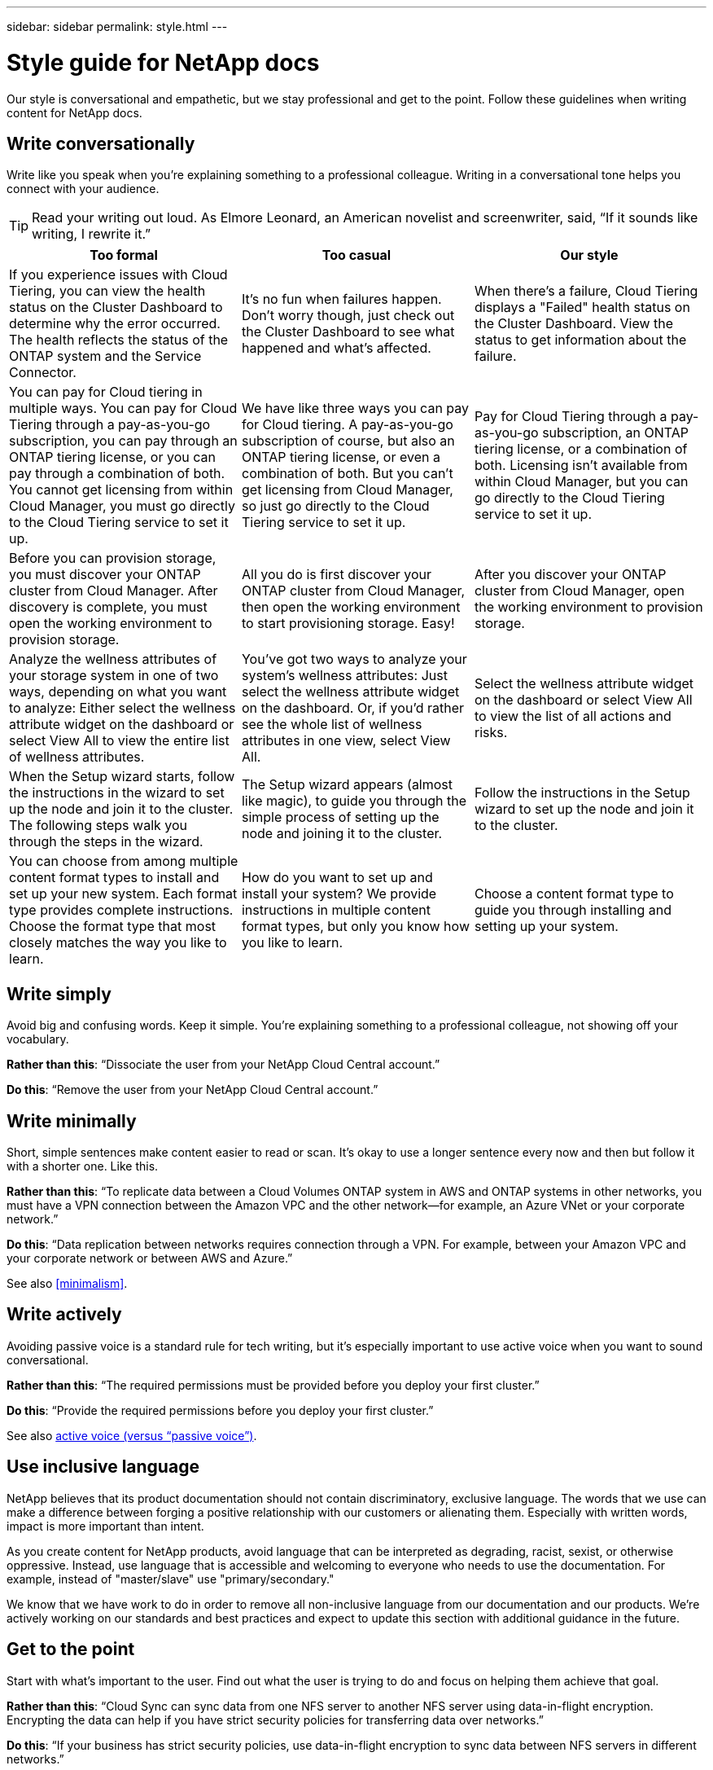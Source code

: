 ---
sidebar: sidebar
permalink: style.html
---

= Style guide for NetApp docs
:hardbreaks:
:nofooter:
:icons: font
:linkattrs:
:imagesdir: ./media/

[.lead]
Our style is conversational and empathetic, but we stay professional and get to the point. Follow these guidelines when writing content for NetApp docs.

== Write conversationally

Write like you speak when you're explaining something to a professional colleague. Writing in a conversational tone helps you connect with your audience.

TIP: Read your writing out loud. As Elmore Leonard, an American novelist and screenwriter, said, “If it sounds like writing, I rewrite it.”

|===
|Too formal |Too casual |Our style

|If you experience issues with Cloud Tiering, you can view the health status on the Cluster Dashboard to determine why the error occurred. The health reflects the status of the ONTAP system and the Service Connector.
|It's no fun when failures happen. Don't worry though, just check out the Cluster Dashboard to see what happened and what's affected.
|When there's a failure, Cloud Tiering displays a "Failed" health status on the Cluster Dashboard. View the status to get information about the failure.

|You can pay for Cloud tiering in multiple ways. You can pay for Cloud Tiering through a pay-as-you-go subscription, you can pay through an ONTAP tiering license, or you can pay through a combination of both. You cannot get licensing from within Cloud Manager, you must go directly to the Cloud Tiering service to set it up.
|We have like three ways you can pay for Cloud tiering. A pay-as-you-go subscription of course, but also an ONTAP tiering license, or even a combination of both. But you can't get licensing from Cloud Manager, so just go directly to the Cloud Tiering service to set it up.
|Pay for Cloud Tiering through a pay-as-you-go subscription, an ONTAP tiering license, or a combination of both. Licensing isn't available from within Cloud Manager, but you can go directly to the Cloud Tiering service to set it up.

|Before you can provision storage, you must discover your ONTAP cluster from Cloud Manager. After discovery is complete, you must open the working environment to provision storage.
|All you do is first discover your ONTAP cluster from Cloud Manager, then open the working environment to start provisioning storage. Easy!
|After you discover your ONTAP cluster from Cloud Manager, open the working environment to provision storage.

|Analyze the wellness attributes of your storage system in one of two ways, depending on what you want to analyze: Either select the wellness attribute widget on the dashboard or select View All to view the entire list of wellness attributes.
|You've got two ways to analyze your system's wellness attributes: Just select the wellness attribute widget on the dashboard. Or, if you'd rather see the whole list of wellness attributes in one view, select View All.
|Select the wellness attribute widget on the dashboard or select View All to view the list of all actions and risks.

|When the Setup wizard starts, follow the instructions in the wizard to set up the node and join it to the cluster. The following steps walk you through the steps in the wizard.
|The Setup wizard appears (almost like magic), to guide you through the simple process of setting up the node and joining it to the cluster.
|Follow the instructions in the Setup wizard to set up the node and join it to the cluster.

|You can choose from among multiple content format types to install and set up your new system. Each format type provides complete instructions. Choose the format type that most closely matches the way you like to learn.
|How do you want to set up and install your system? We provide instructions in multiple content format types, but only you know how you like to learn.
|Choose a content format type to guide you through installing and setting up your system.
|===

== Write simply

Avoid big and confusing words. Keep it simple. You're explaining something to a professional colleague, not showing off your vocabulary.

**Rather than this**: “Dissociate the user from your NetApp Cloud Central account.”

**Do this**: “Remove the user from your NetApp Cloud Central account.”

== Write minimally

Short, simple sentences make content easier to read or scan. It's okay to use a longer sentence every now and then but follow it with a shorter one. Like this.

**Rather than this**: “To replicate data between a Cloud Volumes ONTAP system in AWS and ONTAP systems in other networks, you must have a VPN connection between the Amazon VPC and the other network—for example, an Azure VNet or your corporate network.”

**Do this**: “Data replication between networks requires connection through a VPN. For example, between your Amazon VPC and your corporate network or between AWS and Azure.”

See also <<minimalism>>.

== Write actively

Avoiding passive voice is a standard rule for tech writing, but it's especially important to use active voice when you want to sound conversational.

**Rather than this**: “The required permissions must be provided before you deploy your first cluster.”

**Do this**: “Provide the required permissions before you deploy your first cluster.”

See also <<active voice (versus “passive voice”)>>.

== Use inclusive language

NetApp believes that its product documentation should not contain discriminatory, exclusive language. The words that we use can make a difference between forging a positive relationship with our customers or alienating them. Especially with written words, impact is more important than intent.

As you create content for NetApp products, avoid language that can be interpreted as degrading, racist, sexist, or otherwise oppressive. Instead, use language that is accessible and welcoming to everyone who needs to use the documentation. For example, instead of "master/slave" use "primary/secondary."

We know that we have work to do in order to remove all non-inclusive language from our documentation and our products. We're actively working on our standards and best practices and expect to update this section with additional guidance in the future.

== Get to the point

Start with what's important to the user. Find out what the user is trying to do and focus on helping them achieve that goal.

**Rather than this**: “Cloud Sync can sync data from one NFS server to another NFS server using data-in-flight encryption. Encrypting the data can help if you have strict security policies for transferring data over networks.”

**Do this**: “If your business has strict security policies, use data-in-flight encryption to sync data between NFS servers in different networks.”

== Use lots of visuals

Most people are visual learners. Use videos, diagrams, and screenshots to improve learning. Visuals also help to break up blocks of text.

.Examples

* https://docs.netapp.com/us-en/occm/concept_accounts_aws.html[Example #1^]
* https://docs.netapp.com/us-en/occm/task_getting_started_azure.html[Example #2^]

See also <<graphics>>.

== Create scannable content

Use headings, lists, and tables to help users scan for what they want.

.Examples

* https://docs.netapp.com/us-en/cloud_volumes/aws/task_activating_support_entitlement.html[Example #1^]
* https://docs.netapp.com/us-en/cloud_volumes/aws/reference_selecting_service_level_and_quota.html[Example #2^]

== Focus on a user goal or a specific aspect of that goal

If you're describing how to complete a series of tasks, put it all on one page in a series of sections, including conceptual and reference-based information. Don't break up your page into several mini-pages—that requires too much clicking. At the same time, don't create long, intimidating pages. Use your best judgment to decide when a page is too long.

.Examples

* https://docs.netapp.com/us-en/cloud_volumes/aws/task_activating_support_entitlement.html[Example #1^]
* https://docs.netapp.com/us-en/occm/concept_ha.html[Example #2^]

== Organize content around the user's goal

Help users find the info they need when they need it. Get them in and out of the docs as quickly as possible, by organizing the content as follows:

The first entry in the left-hand navigation (high level):: Organize content around the goals the user is trying to achieve. For example, getting started or protecting data.

The second entries in the navigation (medium level):: Organize content around the broad tasks that compose the goals. For example, setting up disaster recovery or setting up data protection.

Individual pages (detailed level):: Organize content around the individual tasks that compose the broad tasks, with each one focusing on a single learning or doing aspect of that broad task. For example, the tasks required to set up disaster recovery.

== Write for a global audience

We write for our customers and partners around the world, and much of our content is translated using Neural Machine Translation tools or human translation. Follow these guidelines for clearer writing and easier translation:

* Write short, simple sentences.
* Use standard grammar and punctuation.
* Use one word for one meaning and one meaning for one word.
* Use common contractions.
* Use graphics to clarify or replace text.
* Avoid embedding text in graphics.
* Avoid having three or more nouns in a string.
* Avoid unclear antecedents.
* Avoid jargon, colloquialisms, and metaphors.
* Avoid nontechnical examples.
* Avoid using hard returns and spacing.
* Don't use humor or irony.
* Don't use discriminatory content.
* Don't use gender-biased language unless you're writing for a specific persona.

== A to Z guidelines

=== active voice (versus “passive voice”)

In active voice, the subject of the sentence is the doer of the action:

* If you shut down the system improperly, the interface displays a warning message.
* NetApp received the contract.

Active voice keeps writing crisp and clear. Use active voice and address users directly as “you” unless you have a specific reason to use passive voice.

In passive voice, the doer of the action is unclear:

* A warning message is displayed if the system is shut down improperly.
* NetApp was awarded the contract.

Use passive voice when:

* You don't know who or what performed the action.
* You want to avoid blaming users for the results of an action.
* You can't write around it, such as for some prerequisite information.

For additional verb conventions, see:

* https://docs.microsoft.com/en-us/style-guide/welcome/[Microsoft Writing Style Guide^]
* https://www.chicagomanualofstyle.org/home.html[Chicago Manual of Style^]
* https://www.merriam-webster.com/[Merriam-Webster Dictionary Online^]

=== admonitions

Use the following labels to identify content separately from the main content flow:

* NOTE
+
Use NOTE for important information that must be distinct from the rest of the text. Avoid using NOTE for “nice to know” information that isn't required for users to learn about the task or complete the task.

* TIP
+
Use TIP sparingly, if at all, because our policy is to always document best-practice information by default. If necessary, use TIP to contain best-practice information that helps users use a product or complete a step or task easily and efficiently.

* CAUTION
+
Use CAUTION to warn users about conditions or procedures that can cause personal injury that is not lethal or extremely hazardous.

=== after (versus “once”)

* Use “after” to indicate a chronology: “Turn on your computer after you plug it in.”
* Use “once” only to mean “one time.”

=== also

* Use "also" to mean "additionally."
* Don't use "also" to mean “alternatively.”

=== and/or

Choose the more precise term if there is one. If neither term is more precise than the other, use “and/or.”

=== as

Don't use “as” to mean “because.”

=== by using (versus “using” or “with”)

* Use “by using” when the entity that is doing the using is the subject: “You can add new components to the repository by using the Components menu.”
* You can begin a sentence with either "using" or "with," which are sometimes acceptable with product names: “Using SnapDrive, you can manage virtual disks and Snapshot copies in a Windows environment.”

=== can (versus “might,” “may,” “should,” or “must”)

* Use “can” to indicate capability: “You can commit your changes at any time during this procedure.”
* Use “might” to indicate possibility: “Downloading multiple programs might affect processing time.”
* Don't use “may,” which is ambiguous because it could mean either capability or permission.
* Use “should” to indicate a recommended but optional action. Consider using an alternative phrase instead, such as “we recommend.”
* Avoid using “must” because it's passive. Consider restating the thought as an instruction using imperative voice. If you do use “must,” use it to indicate a required action or condition.

=== capitalization

Use sentence-style capitalization (lowercase) for almost everything. Only capitalize:

* The first word of sentences and headings, including table headings
* The first word of list items, including sentence fragments
* Proper nouns
* Doc titles and subtitles (capitalize all major words and prepositions of five or more letters)
* UI elements, but only if they are capitalized in the interface. Otherwise, use lowercase.

=== CAUTION notices

Use CAUTION to warn users about conditions or procedures that can cause personal injury that is not lethal or extremely hazardous.

See <<admonitions>> for other labels that identify content separately from the main content flow.

=== consistency

“Write like you speak when you're explaining something to a professional colleague” means something different to everyone. Our professionally conversational style helps connect us to users—and increases the frequency of minor inconsistencies among multiple contributing authors:

* Focus on making the content clear and easy to use. If all content is clear and easy to use, minor inconsistencies don't matter.
* Be consistent within the page you're writing.
* Always follow the guidelines in <<Write for a global audience>>.

=== contractions

Contractions reinforce a conversational tone, and many contractions are easy to understand and translate.

.Do use contractions like these, which are easy to understand and translate:

* aren't
* can't
* didn't
* doesn't
* don't
* isn't
* it's
* let's
* wasn't
* we're
* weren't
* you're

.Don't use these contractions when future tense is required:

* we'll
* won't
* you'll

.Don't use contractions like these, which are hard to understand and translate:

* could've
* couldn't've
* should've
* shouldn't've
* would've
* wouldn't've

=== ensure (versus “confirm” or “verify”)

* Use “ensure” to mean "to make certain." Include “that,” as appropriate: "Ensure that there is sufficient white space around illustrations."
* Never use “ensure” to imply a promise or guarantee: “Use Cloud Manager to ensure that you can provision NFS and CIFS volumes on ONTAP clusters.”
* Use “confirm” or “verify” when you mean that the user should double-check something that already exists or has happened already: “Verify that NFS is set up on the cluster.”

=== graphics

Continually evaluate content for opportunities to include helpful illustrations, diagrams, flow charts, screen captures, or other visual references. Graphics often convey complex concepts and steps more clearly than text.

* Include a description of what the illustration is intended to communicate: “The following illustration shows the AC power supply LEDs on the back panel.
* Refer to the location of the illustration as “following” or “preceding,” not “above” or “below.”

=== grammar

Except where noted otherwise, follow the grammar, punctuation, and spelling conventions detailed in:

* https://docs.microsoft.com/en-us/style-guide/welcome/[Microsoft Writing Style Guide^]
* https://www.chicagomanualofstyle.org/home.html[Chicago Manual of Style^]
* https://www.merriam-webster.com/[Merriam-Webster Dictionary Online^]

=== if not

Don't use “if not” by itself to refer to the previous sentence:

**Rather than this**: “The computer should be off. If not, turn it off.”

**Do this**: "Verify that the computer is off."

=== if (versus “whether” or “when”)

* Use “if” to indicate a condition, such as in "if this, then that" constructions.
* Use “whether” when there is a stated or implied "or not" condition. To ease translation, it is often best to replace "whether or not" with "whether" alone.
* Use “when” to indicate a passage of time.

=== imperative voice

* Use imperative voice for steps, directives, requests, and headings for lists of user actions:
** “On the Working Environments page, click Discover and select ONTAP Cluster.”
** “Rotate the cam handle so that it is flush against the power supply.”
* Consider using imperative voice to replace passive voice:
+
**Rather than this**: “The required permissions must be provided before you deploy your first cluster.”
+
**Do this**: “Provide the required permissions before you deploy your first cluster.”
* Avoid using imperative voice to embed steps in conceptual and reference information.

=== IP and IPv6 addresses

For IP addresses (including IPv6) in examples, it's safe to include any address that starts with “10.x”.

=== future functionality or releases

Don't refer to the timing or content of upcoming product releases or features, other than to say that a feature or function is “not currently supported.”

=== KB articles: referring to

Refer to KB (NetApp Knowledgebase) articles in content when appropriate. For resources pages and GitHub content, put the link in running text.

=== lists

Lists of info are usually easier to scan and absorb than blocks of text. Consider ways to simplify complex info by presenting it in list form. Here are some general guidelines, but use your judgment:

* Make sure that the reason for the list is clear. Introduce the list with a complete sentence, a sentence fragment with a colon, or a heading.
* Lists should have between two and seven entries. In general, the shorter the info in each entry, the more entries you can add while keeping the list scannable.
* List entries should be as scannable as possible. Avoid blocks of text that get in the way of keeping list entries scannable.
* List entries should start with a capital letter, and list entries should be grammatically parallel. For example, start each entry with a noun or a verb:
** If all list entries are complete sentences, end them with periods.
** If all list entries are sentence fragments, don't end them with periods.
* List entries should be ordered in a logical way, such as alphabetically or chronologically.

=== localization

See <<Write for a global audience>>.

=== minimalism

* Do users need this content at this place, at this time?
* Can I present the content in fewer words without sounding too formal or too casual?
* Can I shorten or simplify a long sentence or break it into two or more sentences?
* Can I use a list to make the content more scannable?
* Can I use a graphic to augment or replace a block of text?

=== NOTE information

Use NOTE for important information that must be distinct from the rest of the text. Avoid using NOTE for “nice to know” information that isn't required for users to learn about the task or complete the task.

See <<admonitions>> for other labels that identify content separately from the main content flow.

=== numbers

* Use Arabic numerals for 10 and all numbers greater than 10, with these exceptions:
** If you begin a sentence with a number, use a word, not an Arabic numeral.
** Use words (not numerals) for approximate numbers.
* Use words for numbers that are less than 10.
* If a sentence contains a mixture of numbers less than 10 and greater than 10, use Arabic numerals for all numbers.
* For additional number conventions, see:
** https://docs.microsoft.com/en-us/style-guide/welcome/[Microsoft Writing Style Guide^]
** https://www.chicagomanualofstyle.org/home.html[Chicago Manual of Style^]

=== plagiarism

We document NetApp products and the interaction of NetApp products with third-party products. We do not document third-party products. We should never need to copy and paste third-party content into our docs and we should never do it.

=== prerequisites

Prerequisites identify the conditions that must exist or the actions that users must have completed before they start the current task.

* Identify the nature of the content with a heading, such as “Prerequisites,” “Before you begin,” or “Before you get started.”
* Use passive voice for prerequisite wording if it makes sense to do so:
** “NFS or CIFS must be set up on the cluster.”
** “You must have the cluster management IP address and the password for the admin user account to add the cluster to Cloud Manager.”
* Clarify the prerequisite as needed: “NFS or CIFS must be set up on the cluster. You can set up NFS and CIFS using System Manager or the CLI.”
* Consider other ways to present the information, for example whether it would be appropriate to reword the content as the first step in the current task:
** Prerequisite: “You must have the required permissions before you deploy your first cluster.”
** Step: “Provide the required permissions to deploy your first cluster.”

=== prior (versus “before,” “previous,” or “preceding”)

* If possible, replace “prior” with “before.”
* If you can't use “before,” use “prior” as an adjective to refer to something that occurred earlier in time or with a higher order of importance.
* Use “previous” to indicate something that occurred at an unspecified time earlier.
* Use “preceding” to indicate something that occurred immediately beforehand.

=== punctuation

Keep it simple. In general, the more punctuation included in a sentence, the more brain cells it takes to understand.

* Use a serial comma (Oxford comma) before the conjunction (“and” or “or”) in a narrative list of three or more items.
* Limit use of semicolons and colons.
* Except where noted otherwise, follow the grammar, punctuation, and spelling conventions detailed in:
** https://docs.microsoft.com/en-us/style-guide/welcome/[Microsoft Writing Style Guide^]
** https://www.chicagomanualofstyle.org/home.html[Chicago Manual of Style^]
** https://www.merriam-webster.com/[Merriam-Webster Dictionary Online^]

=== since

Use “since” to indicate a passage of time. Don't use "since" to mean "because."

=== spelling

Except where noted otherwise, follow the grammar, punctuation, and spelling conventions detailed in:

* https://docs.microsoft.com/en-us/style-guide/welcome/[Microsoft Writing Style Guide^]
* https://www.chicagomanualofstyle.org/home.html[Chicago Manual of Style^]
* https://www.merriam-webster.com/[Merriam-Webster Dictionary Online^]

=== that (versus “which” or “who”)

* Use “that” (without a trailing comma) to introduce clauses that are required for the sentence to make sense.
* Use “that” even if the sentence is clear in English without it: "Verify that the computer is off."
* Use “which” (with a trailing comma) to introduce clauses that add supporting information but are not required for the sentence to make sense.
* Use “who” to introduce clauses referring to people.

=== TIP information

Use TIP sparingly, if at all, because our policy is to always document best-practice information by default. If necessary, use TIP to contain best-practice information that helps users use a product or complete a step or task easily and efficiently.

See <<admonitions>> for other labels that identify content separately from the main content flow.

=== trademarks

We don't include trademark symbols in most of our technical content because the legal statements in our templates are sufficient. However, we do follow all usage rules when using https://www.netapp.com/us/legal/netapptmlist.aspx[NetApp trademarked terms^]:

* Use trademarked terms (with or without the symbol) only as adjectives, never as nouns, verbs, or verbals.
* Don't abbreviate, hyphenate, or italicize trademarked terms.
* Don't pluralize trademarked terms. If a plural form is required, use the trademarked name as an adjective that modifies a plural noun.
* Don't use a possessive form of a trademarked term. You can use the possessive form of company names, such as NetApp, when the names are being used in a general sense, rather than as trademarked terms.

=== user interface

Rely on the interface as much as possible to guide the user.

==== General guidelines

Our style for documenting UIs is simple and minimal:

* Assume that the user is using the interface while reading the content.
* Rely on the interface to guide the user:
** Don't walk the user through a wizard or screen step by step. Only call out important things that are not apparent from the interface.
** Don't include “click OK” or “click Save” or “the volume is created” or anything else that's obvious to someone doing the task.
** Assume success. Unless you expect an operation to fail most of the time, do not document the failure path. Assume that the interface provides proper guidance.
* Don't use “click” at all. Always use “select” because that word covers mouse, touch, keyboard, and any other way of making a choice.
* Focus content on a workflow that addresses a customer use case and on getting the user to the right place in the interface to start the workflow.
* Always document the one best way to achieve the user goal.
* If the workflow requires a significant decision, make sure to document a decision rule.
* Use the minimum number of steps necessary for most users most of the time.

==== Naming UI elements

Avoid documenting to the level of granularity that requires naming UI elements. Rely on the interface to guide the user through the specifics of the interaction. If you must get that specific, name the label on the element. For example, “Select the desired volume” or “Select ‘Use existing volume.'” There is no need to name menus or radio buttons or checkboxes, just use the label.

For icons that users must select, use an image of the icon. Don't try to name it. This rule applies to icons like the arrow, pencil, gear, kabob, hamburger, and so on.

==== Representing displayed labels

Follow the spelling and capitalization used by the user interface when identifying labels. If a label is followed by ellipses, do not include the ellipses when naming the object. Encourage developers to use title-style capitalization for user interface labels, to make writing about them easier.

==== Using screen captures

An occasional screen capture (“screenshot”) helps users be confident that they are in the right place in an interface when starting or changing interfaces during a workflow. Don't use screen captures to show what data to enter or what value to select.

=== while (versus “although”)

* Use “while” to indicate something occurring in time.
* Use “although” to represent an activity that occurs at nearly the same time or shortly after another activity.

=== workflow

Users read our content to accomplish a specific goal. Users want to find the content they need, accomplish their goals, and go home to their families. Our job is not to document products or features, our job is to document user goals. Workflows are the most direct way to help users accomplish their goals.

A workflow is a series of steps or subtasks that describes how to achieve a user goal. The scope of a workflow is a complete goal.

For example, the steps to create a volume would not be a workflow, because creating a volume in itself is not a complete goal. The steps to make storage available to an ESX server could be a workflow. The steps would include not only creating a volume, but exporting the volume, setting any necessary permissions, creating a network interface, and so on.
Workflows are derived from customer use cases. A workflow shows only the one best way to achieve the goal.
